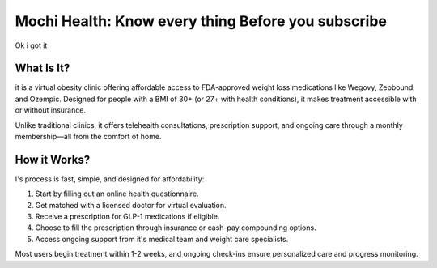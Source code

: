 Mochi Health: Know every thing Before you subscribe
===================================================
.. meta::
   :msvalidate.01: BFF40CA8D143BAFDF58796E4E025829B
   :google-site-verification: VD279M_GngGCAqPG6jAJ9MtlNRCU9GusRHzkw__wRkA
   :description: Learn how Mochi Health is helping Americans manage obesity through affordable weight loss medications, virtual care, and insurance support. Discover eligibility, how it works, and where to apply.

.. image:: blank.png
   :width: 350px
   :align: center
   :height: 100px

.. image:: know-more.png
   :width: 350px
   :align: center
   :height: 100px
   :alt: mochi helth
   :target: https://www.google.com/

.. image:: blank.png
   :width: 350px
   :align: center
   :height: 100px


Ok i got it

What Is It?
-----------

it is a virtual obesity clinic offering affordable access to FDA-approved weight loss medications like Wegovy, Zepbound, and Ozempic. Designed for people with a BMI of 30+ (or 27+ with health conditions), it makes treatment accessible with or without insurance.

Unlike traditional clinics, it offers telehealth consultations, prescription support, and ongoing care through a monthly membership—all from the comfort of home.

How it Works?
----------------------

I's process is fast, simple, and designed for affordability:

#. Start by filling out an online health questionnaire.
#. Get matched with a licensed doctor for virtual evaluation.
#. Receive a prescription for GLP-1 medications if eligible.
#. Choose to fill the prescription through insurance or cash-pay compounding options.
#. Access ongoing support from it's medical team and weight care specialists.

Most users begin treatment within 1-2 weeks, and ongoing check-ins ensure personalized care and progress monitoring.
